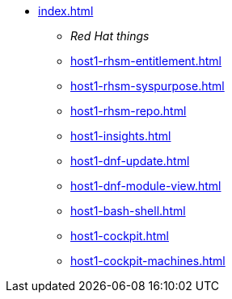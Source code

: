 * xref:index.adoc[]
** _Red Hat things_
** xref:host1-rhsm-entitlement.adoc[]
** xref:host1-rhsm-syspurpose.adoc[]
** xref:host1-rhsm-repo.adoc[]
** xref:host1-insights.adoc[]
** xref:host1-dnf-update.adoc[]
** xref:host1-dnf-module-view.adoc[] 
** xref:host1-bash-shell.adoc[]
** xref:host1-cockpit.adoc[]
** xref:host1-cockpit-machines.adoc[]
